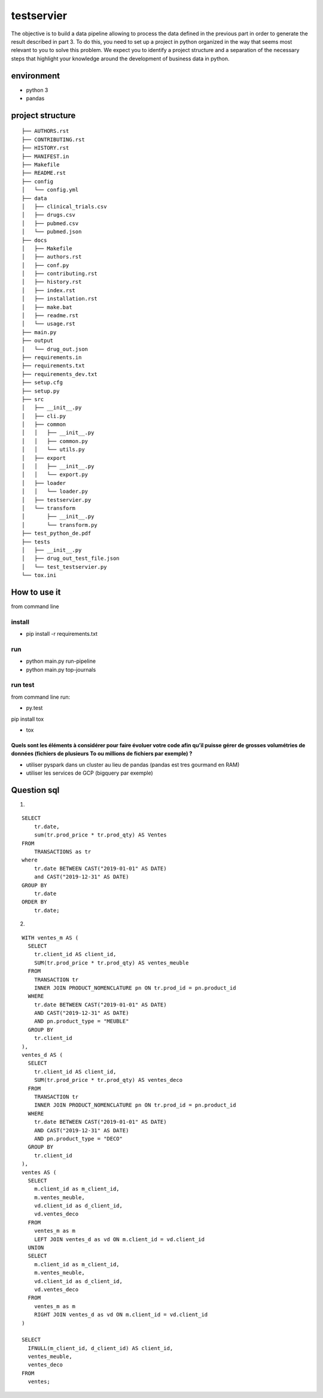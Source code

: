 ===========
testservier
===========


The objective is to build a data pipeline allowing to process the data defined in the previous part in order to generate the result described in part 3.
To do this, you need to set up a project in python organized in the way that seems most relevant to you to solve this problem. We expect you to identify a project structure and a separation of the necessary steps that highlight your knowledge around the development of business data in python.


environment
-------------
* python 3
* pandas


project structure
-----------------

::

        ├── AUTHORS.rst
        ├── CONTRIBUTING.rst
        ├── HISTORY.rst
        ├── MANIFEST.in
        ├── Makefile
        ├── README.rst
        ├── config
        │   └── config.yml
        ├── data
        │   ├── clinical_trials.csv
        │   ├── drugs.csv
        │   ├── pubmed.csv
        │   └── pubmed.json
        ├── docs
        │   ├── Makefile
        │   ├── authors.rst
        │   ├── conf.py
        │   ├── contributing.rst
        │   ├── history.rst
        │   ├── index.rst
        │   ├── installation.rst
        │   ├── make.bat
        │   ├── readme.rst
        │   └── usage.rst
        ├── main.py
        ├── output
        │   └── drug_out.json
        ├── requirements.in
        ├── requirements.txt
        ├── requirements_dev.txt
        ├── setup.cfg
        ├── setup.py
        ├── src
        │   ├── __init__.py
        │   ├── cli.py
        │   ├── common
        │   │   ├── __init__.py
        │   │   ├── common.py
        │   │   └── utils.py
        │   ├── export
        │   │   ├── __init__.py
        │   │   └── export.py
        │   ├── loader
        │   │   └── loader.py
        │   ├── testservier.py
        │   └── transform
        │       ├── __init__.py
        │       └── transform.py
        ├── test_python_de.pdf
        ├── tests
        │   ├── __init__.py
        │   ├── drug_out_test_file.json
        │   └── test_testservier.py
        └── tox.ini


How to use it
-------------

from command line

install
=======

*   pip install -r requirements.txt

run
===

* python main.py run-pipeline
* python main.py top-journals

run test
========

from command line run:

* py.test

pip install tox

* tox


Quels sont les éléments à considérer pour faire évoluer votre code afin qu’il puisse gérer de grosses volumétries de données (fichiers de plusieurs To ou millions de fichiers par exemple) ?
+++++++++++++++++++++++++++++++++++++++++++++++++++++++++++++++++++++++++++++++++++++++++++++++++++++++++++++++++++++++++++++++++++++++++++++++++++++++++++++++++++++++++++++++++++++++++++++

* utiliser pyspark dans un cluster au lieu de pandas (pandas est tres gourmand en RAM)
* utiliser les services de GCP (bigquery par exemple)

Question sql
------------

1)

::


        SELECT
            tr.date,
            sum(tr.prod_price * tr.prod_qty) AS Ventes
        FROM
            TRANSACTIONS as tr
        where
            tr.date BETWEEN CAST("2019-01-01" AS DATE)
            and CAST("2019-12-31" AS DATE)
        GROUP BY
            tr.date
        ORDER BY
            tr.date;

2)

::

        WITH ventes_m AS (
          SELECT
            tr.client_id AS client_id,
            SUM(tr.prod_price * tr.prod_qty) AS ventes_meuble
          FROM
            TRANSACTION tr
            INNER JOIN PRODUCT_NOMENCLATURE pn ON tr.prod_id = pn.product_id
          WHERE
            tr.date BETWEEN CAST("2019-01-01" AS DATE)
            AND CAST("2019-12-31" AS DATE)
            AND pn.product_type = "MEUBLE"
          GROUP BY
            tr.client_id
        ),
        ventes_d AS (
          SELECT
            tr.client_id AS client_id,
            SUM(tr.prod_price * tr.prod_qty) AS ventes_deco
          FROM
            TRANSACTION tr
            INNER JOIN PRODUCT_NOMENCLATURE pn ON tr.prod_id = pn.product_id
          WHERE
            tr.date BETWEEN CAST("2019-01-01" AS DATE)
            AND CAST("2019-12-31" AS DATE)
            AND pn.product_type = "DECO"
          GROUP BY
            tr.client_id
        ),
        ventes AS (
          SELECT
            m.client_id as m_client_id,
            m.ventes_meuble,
            vd.client_id as d_client_id,
            vd.ventes_deco
          FROM
            ventes_m as m
            LEFT JOIN ventes_d as vd ON m.client_id = vd.client_id
          UNION
          SELECT
            m.client_id as m_client_id,
            m.ventes_meuble,
            vd.client_id as d_client_id,
            vd.ventes_deco
          FROM
            ventes_m as m
            RIGHT JOIN ventes_d as vd ON m.client_id = vd.client_id
        )

        SELECT
          IFNULL(m_client_id, d_client_id) AS client_id,
          ventes_meuble,
          ventes_deco
        FROM
          ventes;

